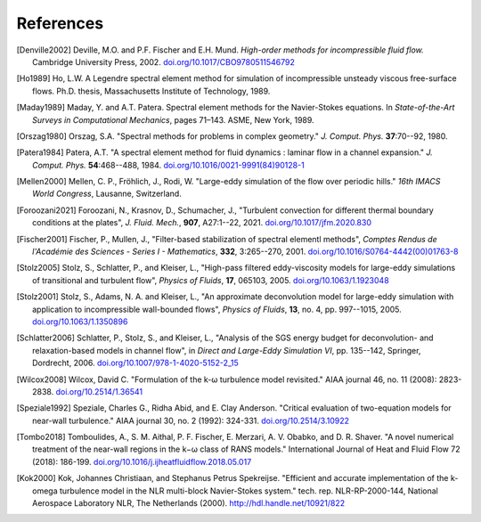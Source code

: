 ============
References
============

.. .. rubric:: References

.. [Denville2002] Deville, M.O. and P.F. Fischer and E.H. Mund. *High-order methods for
    incompressible fluid flow.* Cambridge University Press, 2002. `doi.org/10.1017/CBO9780511546792 <https://doi.org/10.1017/CBO9780511546792>`_

.. [Ho1989] Ho, L.W.  A Legendre spectral element method for simulation of incompressible unsteady
    viscous free-surface flows. Ph.D. thesis, Massachusetts Institute of Technology, 1989.

.. [Maday1989] Maday, Y. and A.T. Patera. Spectral element methods for the Navier-Stokes equations.
    In *State-of-the-Art Surveys in Computational Mechanics*, pages 71–143. ASME, New York, 1989.

.. [Orszag1980]  Orszag, S.A. "Spectral methods for problems in complex geometry." *J. Comput.
    Phys.* **37**:70--92, 1980.

.. [Patera1984] Patera, A.T. "A spectral element method for fluid dynamics : laminar flow in 
    a channel expansion." *J. Comput. Phys.* **54**:468--488, 1984. `doi.org/10.1016/0021-9991(84)90128-1 <https://doi.org/10.1016/0021-9991(84)90128-1>`_

.. .. [Walsh1992] Walsh, O. "Eddy solutions of the Navier-Stokes equations." *The NSE II-Theory and
    Numerical Methods*, J.G. Heywood, K. Masuda, R. Rautmann, and V.A. Solonikkov, eds., Springer,
    306--309, 1992.

.. [Mellen2000] Mellen, C. P., Fröhlich, J., Rodi, W. "Large-eddy simulation of the flow over periodic hills." *16th
    IMACS World Congress*, Lausanne, Switzerland.

.. [Foroozani2021] Foroozani, N., Krasnov, D., Schumacher, J., "Turbulent convection for different thermal
    boundary conditions at the plates", *J. Fluid. Mech.*, **907**, A27:1--22, 2021. `doi.org/10.1017/jfm.2020.830 <https://doi.org/10.1017/jfm.2020.830>`_ 

.. [Fischer2001] Fischer, P., Mullen, J., "Filter-based stabilization of spectral elementl methods", *Comptes Rendus de l'Académie des Sciences - Series I - Mathematics*, **332**, 3:265--270, 2001. `doi.org/10.1016/S0764-4442(00)01763-8 <https://doi.org/10.1016/S0764-4442(00)01763-8>`_

.. [Stolz2005] Stolz, S., Schlatter, P., and Kleiser, L., "High-pass filtered eddy-viscosity models for large-eddy simulations of transitional and turbulent flow", *Physics of Fluids*, **17**, 065103, 2005. `doi.org/10.1063/1.1923048 <https://doi.org/10.1063/1.1923048>`_

.. [Stolz2001] Stolz, S., Adams, N. A. and Kleiser, L., "An approximate deconvolution model for large-eddy simulation with application to incompressible wall-bounded flows", *Physics of Fluids*, **13**, no. 4, pp. 997--1015, 2005. `doi.org/10.1063/1.1350896 <https://doi.org/10.1063/1.1350896>`_

.. [Schlatter2006] Schlatter, P., Stolz, S., and Kleiser, L., "Analysis of the SGS energy budget for deconvolution- and relaxation-based models in channel flow", in *Direct and Large-Eddy Simulation VI*, pp. 135--142, Springer, Dordrecht, 2006. `doi.org/10.1007/978-1-4020-5152-2_15 <https://doi.org/10.1007/978-1-4020-5152-2_15>`_

.. [Wilcox2008] Wilcox, David C. "Formulation of the k-ω turbulence model revisited." AIAA journal 46, no. 11 (2008): 2823-2838. `doi.org/10.2514/1.36541 <https://doi.org/10.2514/1.36541>`_

.. [Speziale1992] Speziale, Charles G., Ridha Abid, and E. Clay Anderson. "Critical evaluation of two-equation models for near-wall turbulence." AIAA journal 30, no. 2 (1992): 324-331. `doi.org/10.2514/3.10922 <https://doi.org/10.2514/3.10922>`_

.. [Tombo2018] Tomboulides, A., S. M. Aithal, P. F. Fischer, E. Merzari, A. V. Obabko, and D. R. Shaver. "A novel numerical treatment of the near-wall regions in the k−ω class of RANS models." International Journal of Heat and Fluid Flow 72 (2018): 186-199. `doi.org/10.1016/j.ijheatfluidflow.2018.05.017 <https://doi.org/10.1016/j.ijheatfluidflow.2018.05.017>`_

.. [Kok2000] Kok, Johannes Christiaan, and Stephanus Petrus Spekreijse. "Efficient and accurate implementation of the k-omega turbulence model in the NLR multi-block Navier-Stokes system." tech. rep. NLR-RP-2000-144, National Aerospace Laboratory NLR, The Netherlands (2000). `<http://hdl.handle.net/10921/822>`_
